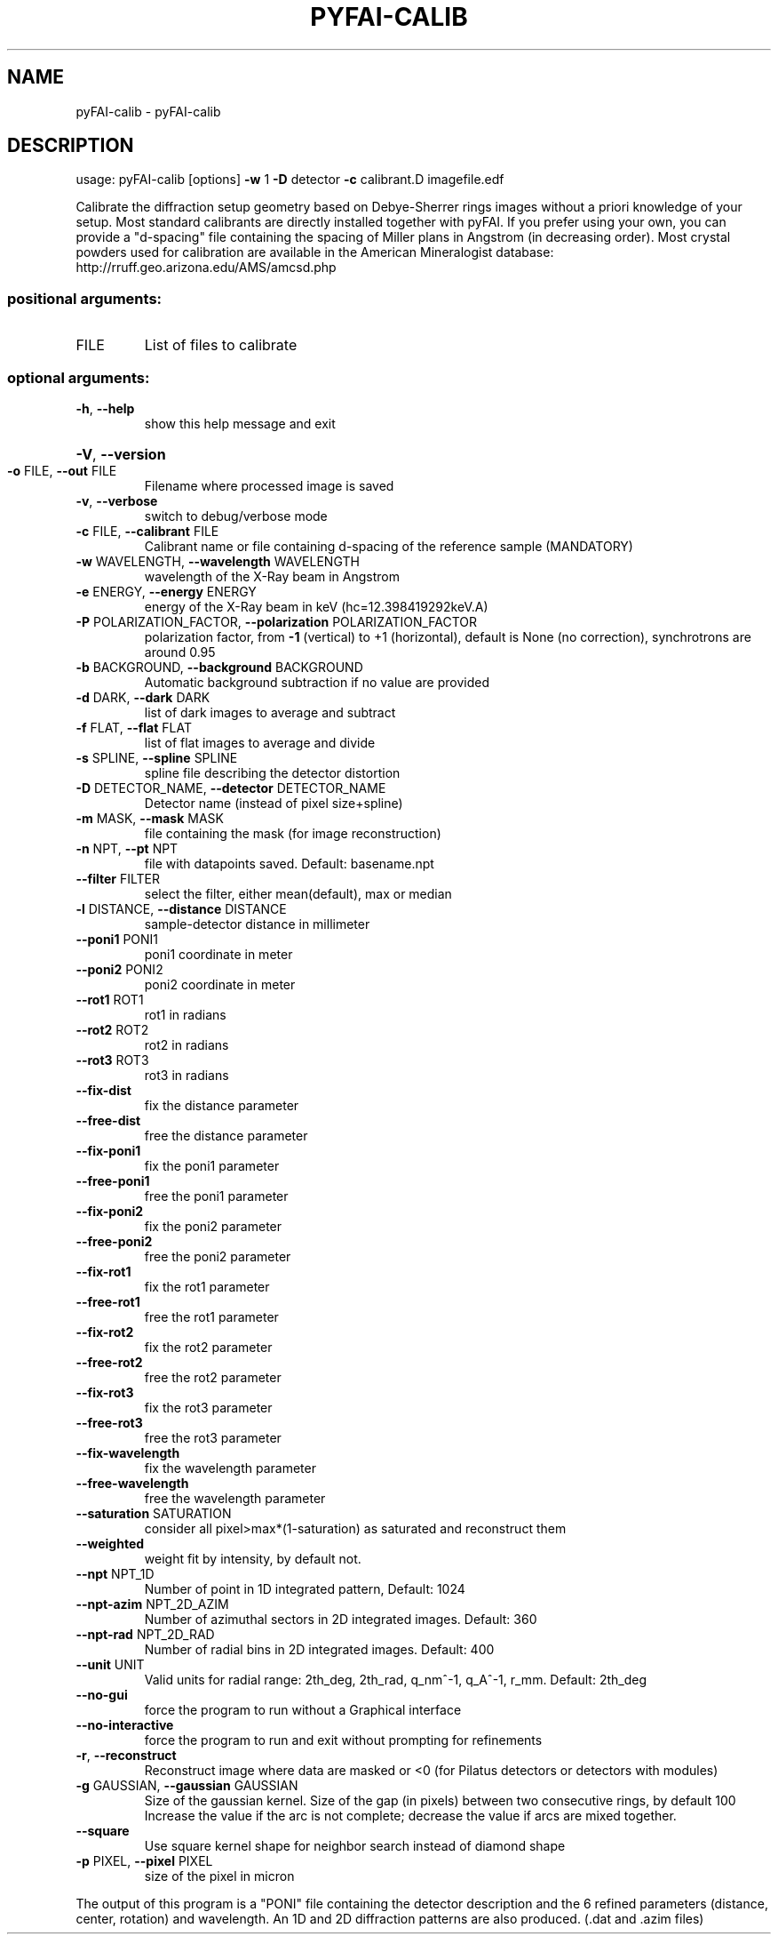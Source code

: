 .\" DO NOT MODIFY THIS FILE!  It was generated by help2man 1.38.2.
.TH PYFAI-CALIB "1" "June 2014" "PyFAI" "User Commands"
.SH NAME
pyFAI-calib \- pyFAI-calib
.SH DESCRIPTION
usage: pyFAI\-calib [options] \fB\-w\fR 1 \fB\-D\fR detector \fB\-c\fR calibrant.D imagefile.edf
.PP
Calibrate the diffraction setup geometry based on Debye\-Sherrer rings images
without a priori knowledge of your setup. Most standard calibrants are
directly installed together with pyFAI. If you prefer using your own, you can
provide a "d\-spacing" file containing the spacing of Miller plans in Angstrom
(in decreasing order). Most crystal powders used for calibration are available
in the American Mineralogist database:
http://rruff.geo.arizona.edu/AMS/amcsd.php
.SS "positional arguments:"
.TP
FILE
List of files to calibrate
.SS "optional arguments:"
.TP
\fB\-h\fR, \fB\-\-help\fR
show this help message and exit
.HP
\fB\-V\fR, \fB\-\-version\fR
.TP
\fB\-o\fR FILE, \fB\-\-out\fR FILE
Filename where processed image is saved
.TP
\fB\-v\fR, \fB\-\-verbose\fR
switch to debug/verbose mode
.TP
\fB\-c\fR FILE, \fB\-\-calibrant\fR FILE
Calibrant name or file containing d\-spacing of the
reference sample (MANDATORY)
.TP
\fB\-w\fR WAVELENGTH, \fB\-\-wavelength\fR WAVELENGTH
wavelength of the X\-Ray beam in Angstrom
.TP
\fB\-e\fR ENERGY, \fB\-\-energy\fR ENERGY
energy of the X\-Ray beam in keV (hc=12.398419292keV.A)
.TP
\fB\-P\fR POLARIZATION_FACTOR, \fB\-\-polarization\fR POLARIZATION_FACTOR
polarization factor, from \fB\-1\fR (vertical) to +1
(horizontal), default is None (no correction),
synchrotrons are around 0.95
.TP
\fB\-b\fR BACKGROUND, \fB\-\-background\fR BACKGROUND
Automatic background subtraction if no value are
provided
.TP
\fB\-d\fR DARK, \fB\-\-dark\fR DARK
list of dark images to average and subtract
.TP
\fB\-f\fR FLAT, \fB\-\-flat\fR FLAT
list of flat images to average and divide
.TP
\fB\-s\fR SPLINE, \fB\-\-spline\fR SPLINE
spline file describing the detector distortion
.TP
\fB\-D\fR DETECTOR_NAME, \fB\-\-detector\fR DETECTOR_NAME
Detector name (instead of pixel size+spline)
.TP
\fB\-m\fR MASK, \fB\-\-mask\fR MASK
file containing the mask (for image reconstruction)
.TP
\fB\-n\fR NPT, \fB\-\-pt\fR NPT
file with datapoints saved. Default: basename.npt
.TP
\fB\-\-filter\fR FILTER
select the filter, either mean(default), max or median
.TP
\fB\-l\fR DISTANCE, \fB\-\-distance\fR DISTANCE
sample\-detector distance in millimeter
.TP
\fB\-\-poni1\fR PONI1
poni1 coordinate in meter
.TP
\fB\-\-poni2\fR PONI2
poni2 coordinate in meter
.TP
\fB\-\-rot1\fR ROT1
rot1 in radians
.TP
\fB\-\-rot2\fR ROT2
rot2 in radians
.TP
\fB\-\-rot3\fR ROT3
rot3 in radians
.TP
\fB\-\-fix\-dist\fR
fix the distance parameter
.TP
\fB\-\-free\-dist\fR
free the distance parameter
.TP
\fB\-\-fix\-poni1\fR
fix the poni1 parameter
.TP
\fB\-\-free\-poni1\fR
free the poni1 parameter
.TP
\fB\-\-fix\-poni2\fR
fix the poni2 parameter
.TP
\fB\-\-free\-poni2\fR
free the poni2 parameter
.TP
\fB\-\-fix\-rot1\fR
fix the rot1 parameter
.TP
\fB\-\-free\-rot1\fR
free the rot1 parameter
.TP
\fB\-\-fix\-rot2\fR
fix the rot2 parameter
.TP
\fB\-\-free\-rot2\fR
free the rot2 parameter
.TP
\fB\-\-fix\-rot3\fR
fix the rot3 parameter
.TP
\fB\-\-free\-rot3\fR
free the rot3 parameter
.TP
\fB\-\-fix\-wavelength\fR
fix the wavelength parameter
.TP
\fB\-\-free\-wavelength\fR
free the wavelength parameter
.TP
\fB\-\-saturation\fR SATURATION
consider all pixel>max*(1\-saturation) as saturated and
reconstruct them
.TP
\fB\-\-weighted\fR
weight fit by intensity, by default not.
.TP
\fB\-\-npt\fR NPT_1D
Number of point in 1D integrated pattern, Default:
1024
.TP
\fB\-\-npt\-azim\fR NPT_2D_AZIM
Number of azimuthal sectors in 2D integrated images.
Default: 360
.TP
\fB\-\-npt\-rad\fR NPT_2D_RAD
Number of radial bins in 2D integrated images.
Default: 400
.TP
\fB\-\-unit\fR UNIT
Valid units for radial range: 2th_deg, 2th_rad,
q_nm^\-1, q_A^\-1, r_mm. Default: 2th_deg
.TP
\fB\-\-no\-gui\fR
force the program to run without a Graphical interface
.TP
\fB\-\-no\-interactive\fR
force the program to run and exit without prompting
for refinements
.TP
\fB\-r\fR, \fB\-\-reconstruct\fR
Reconstruct image where data are masked or <0 (for
Pilatus detectors or detectors with modules)
.TP
\fB\-g\fR GAUSSIAN, \fB\-\-gaussian\fR GAUSSIAN
Size of the gaussian kernel. Size of the gap (in
pixels) between two consecutive rings, by default 100
Increase the value if the arc is not complete;
decrease the value if arcs are mixed together.
.TP
\fB\-\-square\fR
Use square kernel shape for neighbor search instead of
diamond shape
.TP
\fB\-p\fR PIXEL, \fB\-\-pixel\fR PIXEL
size of the pixel in micron
.PP
The output of this program is a "PONI" file containing the detector
description and the 6 refined parameters (distance, center, rotation) and
wavelength. An 1D and 2D diffraction patterns are also produced. (.dat and
\&.azim files)
